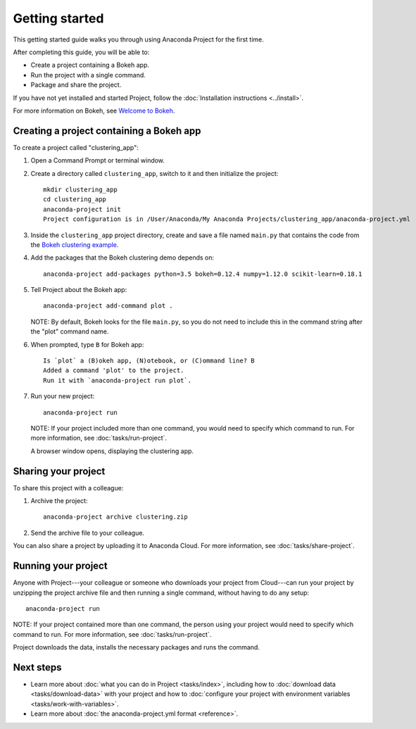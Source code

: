 ===============
Getting started
===============

This getting started guide walks you through using Anaconda
Project for the first time.

After completing this guide, you will be able to:

* Create a project containing a Bokeh app.
* Run the project with a single command.
* Package and share the project.

If you have not yet installed and started Project,
follow the :doc:`Installation instructions <../install>`.

For more information on Bokeh, see `Welcome to Bokeh
<http://bokeh.pydata.org/en/latest/>`_.


Creating a project containing a Bokeh app
===========================================

To create a project called "clustering_app":

#. Open a Command Prompt or terminal window.

#. Create a directory called ``clustering_app``, switch to it
   and then initialize the project::

     mkdir clustering_app
     cd clustering_app
     anaconda-project init
     Project configuration is in /User/Anaconda/My Anaconda Projects/clustering_app/anaconda-project.yml

#. Inside the ``clustering_app`` project directory, create and
   save a file named ``main.py`` that contains the code from the
   `Bokeh clustering example
   <https://raw.githubusercontent.com/bokeh/bokeh/master/examples/app/clustering/main.py>`_.

#. Add the packages that the Bokeh clustering demo depends on::

     anaconda-project add-packages python=3.5 bokeh=0.12.4 numpy=1.12.0 scikit-learn=0.18.1

#. Tell Project about the Bokeh app::

     anaconda-project add-command plot .

   NOTE: By default, Bokeh looks for the file ``main.py``, so you
   do not need to include this in the command string after the
   "plot" command name.

#. When prompted, type ``B`` for Bokeh app::

     Is `plot` a (B)okeh app, (N)otebook, or (C)ommand line? B
     Added a command 'plot' to the project.
     Run it with `anaconda-project run plot`.

#. Run your new project::

     anaconda-project run

   NOTE: If your project included more than one command, you
   would need to specify which command to run. For more
   information, see :doc:`tasks/run-project`.

   A browser window opens, displaying the clustering app.


Sharing your project
====================

To share this project with a colleague:

#. Archive the project::

     anaconda-project archive clustering.zip

#. Send the archive file to your colleague.

You can also share a project by uploading it to Anaconda Cloud.
For more information, see :doc:`tasks/share-project`.


Running your project
====================

Anyone with Project---your colleague or someone who downloads
your project from Cloud---can run your project by unzipping the
project archive file and then running a single command, without
having to do any setup::

     anaconda-project run

NOTE: If your project contained more than one command, the person
using your project would need to specify which command to run.
For more information, see :doc:`tasks/run-project`.

Project downloads the data, installs the necessary packages and
runs the command.


Next steps
==========

* Learn more about :doc:`what you can do in Project
  <tasks/index>`, including how to :doc:`download data
  <tasks/download-data>` with your project and how to
  :doc:`configure your project with environment variables
  <tasks/work-with-variables>`.

* Learn more about :doc:`the anaconda-project.yml format
  <reference>`.
